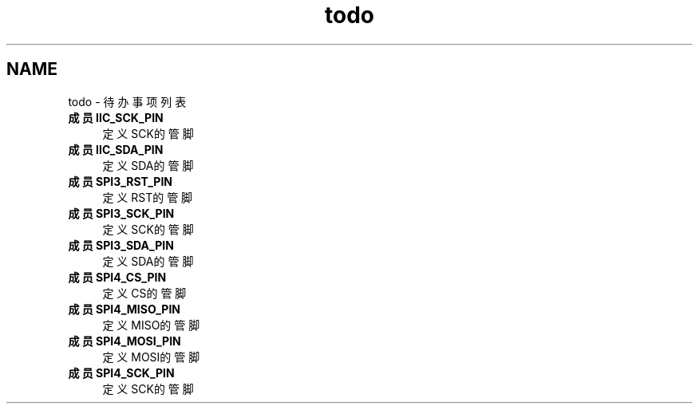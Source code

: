 .TH "todo" 3 "2023年 三月 10日 星期五" "Version 1.0.0" "bsp_XerolySkinner" \" -*- nroff -*-
.ad l
.nh
.SH NAME
todo \- 待办事项列表 
.PP

.IP "\fB成员 \fBIIC_SCK_PIN\fP \fP" 1c
定义SCK的管脚  
.IP "\fB成员 \fBIIC_SDA_PIN\fP \fP" 1c
定义SDA的管脚  
.IP "\fB成员 \fBSPI3_RST_PIN\fP \fP" 1c
定义RST的管脚  
.IP "\fB成员 \fBSPI3_SCK_PIN\fP \fP" 1c
定义SCK的管脚  
.IP "\fB成员 \fBSPI3_SDA_PIN\fP \fP" 1c
定义SDA的管脚  
.IP "\fB成员 \fBSPI4_CS_PIN\fP \fP" 1c
定义CS的管脚  
.IP "\fB成员 \fBSPI4_MISO_PIN\fP \fP" 1c
定义MISO的管脚  
.IP "\fB成员 \fBSPI4_MOSI_PIN\fP \fP" 1c
定义MOSI的管脚  
.IP "\fB成员 \fBSPI4_SCK_PIN\fP \fP" 1c
定义SCK的管脚 
.PP

